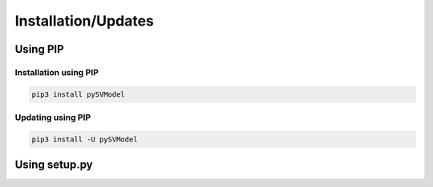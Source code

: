 .. _installation:

Installation/Updates
####################



.. _installation-pip:

Using PIP
*********

Installation using PIP
======================

.. code-block:: bash

   pip3 install pySVModel


Updating using PIP
==================

.. code-block:: bash

   pip3 install -U pySVModel



.. _installation-setup:

Using setup.py
**************

.. todo::

   Describe setup procedure using ``setup.py``
